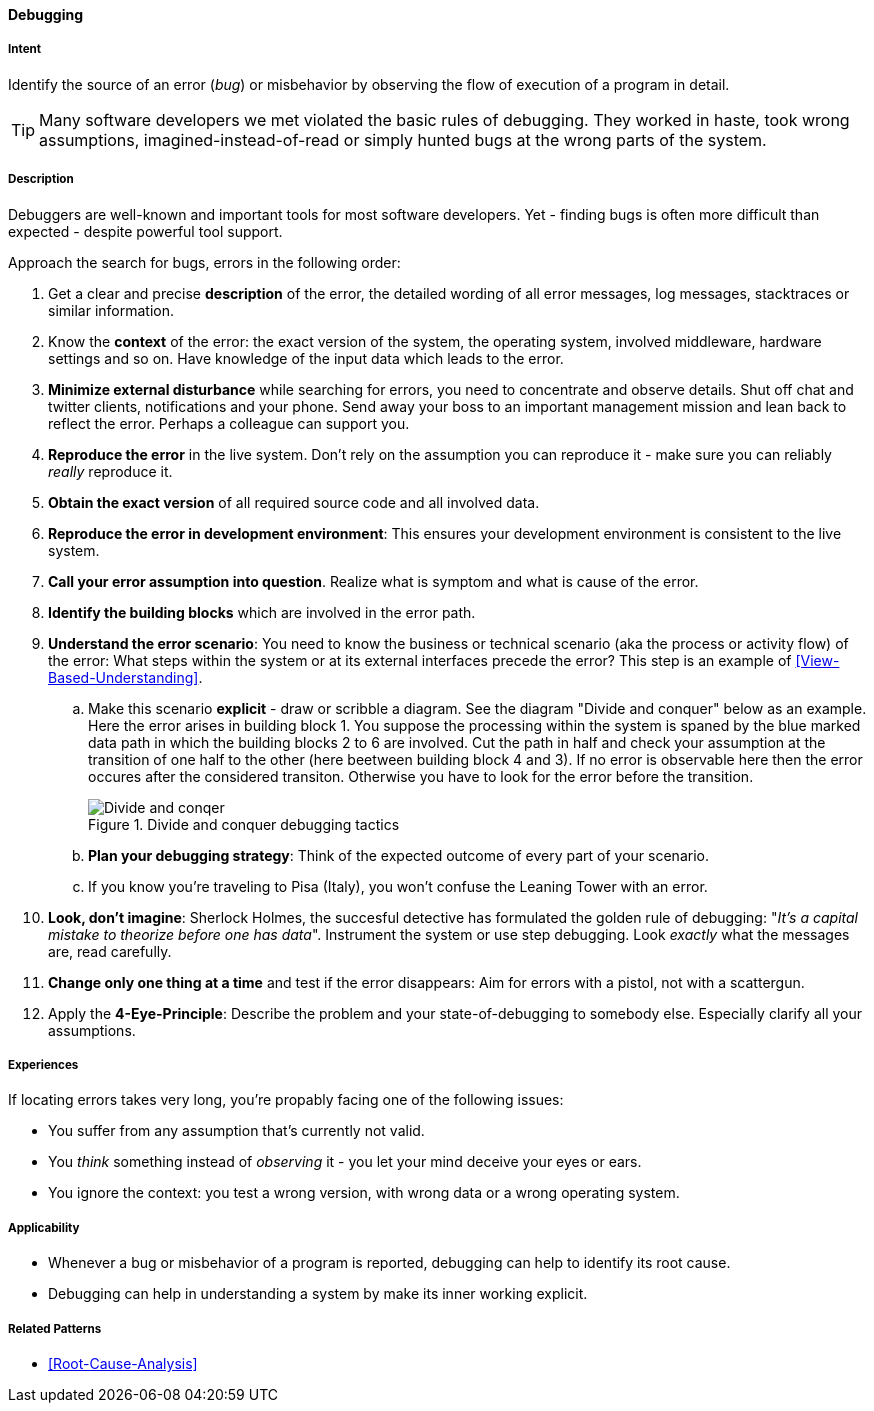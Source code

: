 [[Debugging]]

==== [pattern]#Debugging#

===== Intent
Identify the source of an error (_bug_) or misbehavior by observing the flow of execution of a program in detail.


TIP: Many software developers we met violated the basic rules of debugging. They worked in haste, took wrong assumptions, imagined-instead-of-read or simply hunted bugs at the wrong parts of the system.

===== Description
Debuggers are well-known and important tools for most software developers. Yet - finding bugs is often more difficult than expected - despite powerful tool support. 

Approach the search for bugs, errors in the following order:

. Get a clear and precise *description* of the error, the detailed wording of all error messages, log messages, stacktraces or similar information. 
. Know the *context* of the error: the exact version of the system, the operating system, involved middleware, hardware settings and so on. Have knowledge of the input data which leads to the error.
. *Minimize external disturbance* while searching for errors, you need to concentrate and observe details. Shut off chat and twitter clients, notifications and your phone. Send away your boss to an important management mission and lean back to reflect the error. Perhaps a colleague can support you.
. *Reproduce the error* in the live system. Don't rely on the assumption you can reproduce it - make sure you can reliably _really_ reproduce it.
. *Obtain the exact version* of all required source code and all involved data.
. *Reproduce the error in development environment*: This ensures your development environment is consistent to the live system. 
. *Call your error assumption into question*. Realize what is symptom and what is cause of the error.
. *Identify the building blocks* which are involved in the error path.
. *Understand the error scenario*: You need to know the business or technical scenario (aka the process or activity flow) of the error: What steps within the system or at its external interfaces precede the error? This step is an example of <<View-Based-Understanding>>. 
    .. Make this scenario *explicit* - draw or scribble a diagram. See the diagram "Divide and conquer" below as an example. Here the error arises in building block 1. You suppose the processing within the system is spaned by the blue marked data path in which the building blocks 2 to 6 are involved. Cut the path in half and check your assumption at the transition of one half to the other (here beetween building block 4 and 3). If no error is observable here then the error occures after the considered transiton. Otherwise you have to look for the error before the transition.
+
image::debugging-divide-and-conquer.jpg["Divide and conqer", title="Divide and conquer debugging tactics"]

    .. *Plan your debugging strategy*: Think of the expected outcome of every part of 
       your scenario.  
    .. If you know you're traveling to Pisa (Italy), you won't confuse the Leaning Tower with an error.
+
. *Look, don't imagine*: Sherlock Holmes, the succesful detective has formulated the golden rule of debugging: "_It's a capital mistake to theorize before one has data_". Instrument the system or use step debugging. Look _exactly_ what the messages are, read carefully.
. *Change only one thing at a time* and test if the error disappears: Aim for errors with a pistol, not with a scattergun.
. Apply the *4-Eye-Principle*: Describe the problem and your state-of-debugging to somebody else. Especially clarify all your assumptions.



===== Experiences
If locating errors takes very long, you're propably facing one of the following issues:

* You suffer from any assumption that's currently not valid.
* You _think_ something instead of _observing_ it - you let your mind deceive your eyes or ears.
* You ignore the context: you test a wrong version, with wrong data or a wrong operating system. 

===== Applicability
* Whenever a bug or misbehavior of a program is reported, debugging can help to identify its root cause.
* Debugging can help in understanding a system by make its inner working explicit.


===== Related Patterns
* <<Root-Cause-Analysis>>

